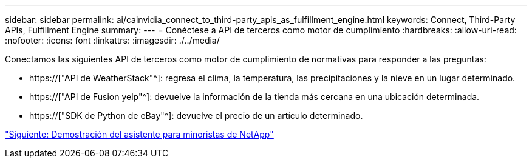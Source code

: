 ---
sidebar: sidebar 
permalink: ai/cainvidia_connect_to_third-party_apis_as_fulfillment_engine.html 
keywords: Connect, Third-Party APIs, Fulfillment Engine 
summary:  
---
= Conéctese a API de terceros como motor de cumplimiento
:hardbreaks:
:allow-uri-read: 
:nofooter: 
:icons: font
:linkattrs: 
:imagesdir: ./../media/


[role="lead"]
Conectamos las siguientes API de terceros como motor de cumplimiento de normativas para responder a las preguntas:

* https://["API de WeatherStack"^]: regresa el clima, la temperatura, las precipitaciones y la nieve en un lugar determinado.
* https://["API de Fusion yelp"^]: devuelve la información de la tienda más cercana en una ubicación determinada.
* https://["SDK de Python de eBay"^]: devuelve el precio de un artículo determinado.


link:cainvidia_netapp_retail_assistant_demonstration.html["Siguiente: Demostración del asistente para minoristas de NetApp"]
